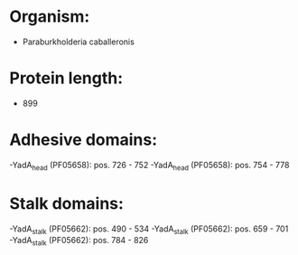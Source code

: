 * Organism:
- Paraburkholderia caballeronis
* Protein length:
- 899
* Adhesive domains:
-YadA_head (PF05658): pos. 726 - 752
-YadA_head (PF05658): pos. 754 - 778
* Stalk domains:
-YadA_stalk (PF05662): pos. 490 - 534
-YadA_stalk (PF05662): pos. 659 - 701
-YadA_stalk (PF05662): pos. 784 - 826

